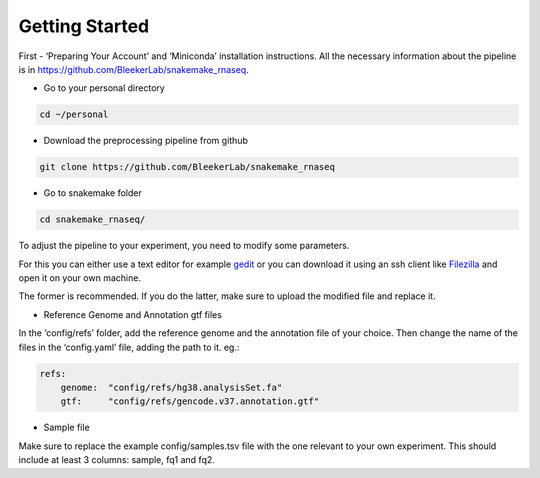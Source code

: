 Getting Started
###############

First - ‘Preparing Your Account’ and ‘Miniconda’ installation instructions. All the necessary information about the pipeline is in https://github.com/BleekerLab/snakemake_rnaseq. 


* Go to your personal directory

.. code-block::	shell

	cd ~/personal

* Download the preprocessing pipeline from github

.. code-block::	shell

	git clone https://github.com/BleekerLab/snakemake_rnaseq

* Go to snakemake folder

.. code-block::	shell

	cd snakemake_rnaseq/



To adjust the pipeline to your experiment, you need to modify some parameters. 


For this you can either use a text editor for example `gedit <wiki.gnome.org/Apps/Gedit>`_ or you can download it using an ssh client like `Filezilla <https://filezilla-project.org/>`_ and open it on your own machine. 

The former is recommended. If you do the latter, make sure to upload the modified file and replace it.

* Reference Genome and Annotation gtf files

In the ‘config/refs’ folder, add the reference genome and the annotation file of your choice. Then change the name of the files in the ‘config.yaml’ file, adding the path to it. eg.:

.. code-block::	yaml

	refs: 
	    genome:  "config/refs/hg38.analysisSet.fa"
	    gtf:     "config/refs/gencode.v37.annotation.gtf"


* Sample file

Make sure to replace the example config/samples.tsv file with the one relevant to your own experiment. This should include at least 3 columns: sample, fq1 and fq2.




